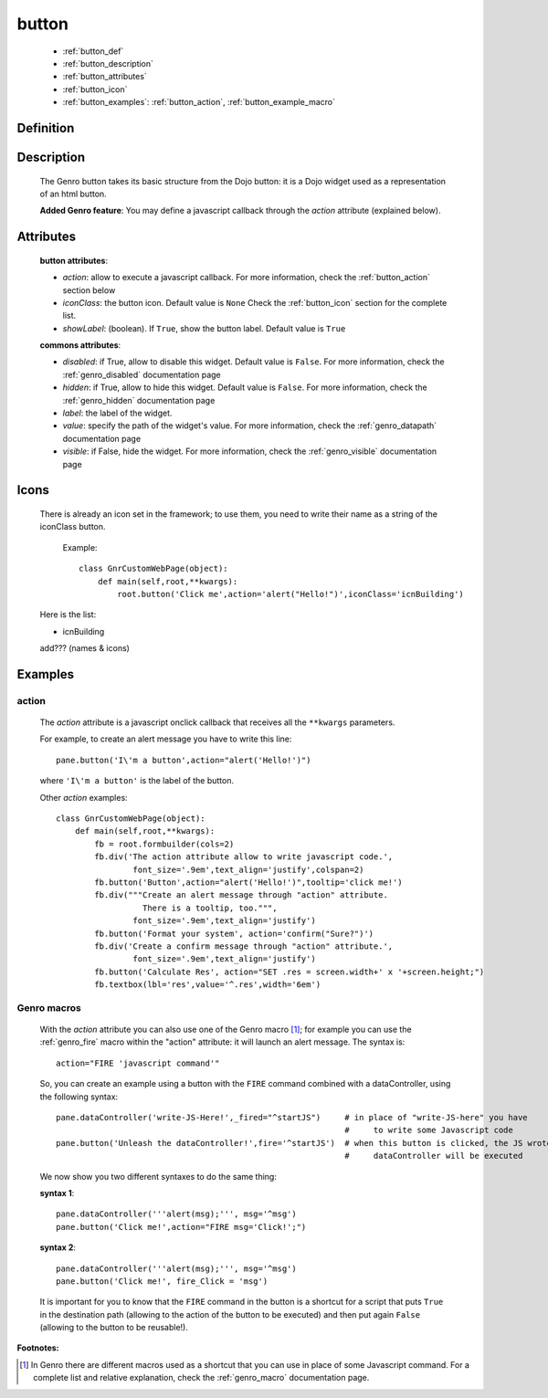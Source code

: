 .. _genro_button:

======
button
======

    * :ref:`button_def`
    * :ref:`button_description`
    * :ref:`button_attributes`
    * :ref:`button_icon`
    * :ref:`button_examples`: :ref:`button_action`, :ref:`button_example_macro`
    
.. _button_def:

Definition
==========

    .. automethod:: gnr.web.gnrwebstruct.GnrDomSrc_dojo_11.button
    
.. _button_description:

Description
===========

    The Genro button takes its basic structure from the Dojo button: it is a Dojo widget used as a
    representation of an html button.
    
    **Added Genro feature**: You may define a javascript callback through the *action* attribute (explained below).

.. _button_attributes:

Attributes
==========

    **button attributes**:
    
    * *action*: allow to execute a javascript callback. For more information, check the :ref:`button_action` section below
    * *iconClass*: the button icon. Default value is ``None`` Check the :ref:`button_icon` section for the complete list.
    * *showLabel*: (boolean). If ``True``, show the button label. Default value is ``True``
    
    **commons attributes**:
    
    * *disabled*: if True, allow to disable this widget. Default value is ``False``. For more information,
      check the :ref:`genro_disabled` documentation page
    * *hidden*: if True, allow to hide this widget. Default value is ``False``. For more information, check
      the :ref:`genro_hidden` documentation page
    * *label*: the label of the widget.
    * *value*: specify the path of the widget's value. For more information, check the :ref:`genro_datapath`
      documentation page
    * *visible*: if False, hide the widget. For more information, check the :ref:`genro_visible` documentation page

.. _button_icon:

Icons
=====

    There is already an icon set in the framework; to use them, you need to write their name as a string of the
    iconClass button.
    
        Example::
        
            class GnrCustomWebPage(object):
                def main(self,root,**kwargs):
                    root.button('Click me',action='alert("Hello!")',iconClass='icnBuilding')
    
    Here is the list:
    
    * icnBuilding
    
    add??? (names & icons)

.. _button_examples:

Examples
========

.. _button_action:

action
------

    The *action* attribute is a javascript onclick callback that receives all the ``**kwargs`` parameters.
    
    For example, to create an alert message you have to write this line::
    
        pane.button('I\'m a button',action="alert('Hello!')")
        
    where ``'I\'m a button'`` is the label of the button.
    
    Other *action* examples::
    
        class GnrCustomWebPage(object):
            def main(self,root,**kwargs):
                fb = root.formbuilder(cols=2)
                fb.div('The action attribute allow to write javascript code.',
                        font_size='.9em',text_align='justify',colspan=2)
                fb.button('Button',action="alert('Hello!')",tooltip='click me!')
                fb.div("""Create an alert message through "action" attribute.
                          There is a tooltip, too.""",
                        font_size='.9em',text_align='justify')
                fb.button('Format your system', action='confirm("Sure?")')
                fb.div('Create a confirm message through "action" attribute.',
                        font_size='.9em',text_align='justify')
                fb.button('Calculate Res', action="SET .res = screen.width+' x '+screen.height;")
                fb.textbox(lbl='res',value='^.res',width='6em')
    
.. _button_example_macro:

Genro macros
------------
    
    With the *action* attribute you can also use one of the Genro macro [#]_; for example
    you can use the :ref:`genro_fire` macro within the "action" attribute: it will launch
    an alert message. The syntax is::
    
        action="FIRE 'javascript command'"
        
    So, you can create an example using a button with the ``FIRE`` command combined with a
    dataController, using the following syntax::
    
        pane.dataController('write-JS-Here!',_fired="^startJS")     # in place of "write-JS-here" you have
                                                                    #     to write some Javascript code
        pane.button('Unleash the dataController!',fire='^startJS')  # when this button is clicked, the JS wrote in the
                                                                    #     dataController will be executed
                                                                    
    We now show you two different syntaxes to do the same thing:
    
    **syntax 1**::
    
        pane.dataController('''alert(msg);''', msg='^msg')
        pane.button('Click me!',action="FIRE msg='Click!';")
        
    **syntax 2**::
    
        pane.dataController('''alert(msg);''', msg='^msg')
        pane.button('Click me!', fire_Click = 'msg')
        
    It is important for you to know that the ``FIRE`` command in the button is a shortcut for a
    script that puts ``True`` in the destination path (allowing to the action of the button to be
    executed) and then put again ``False`` (allowing to the button to be reusable!).

**Footnotes:**

.. [#] In Genro there are different macros used as a shortcut that you can use in place of some Javascript command. For a complete list and relative explanation, check the :ref:`genro_macro` documentation page.